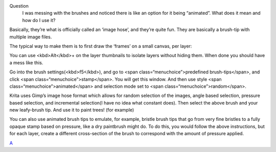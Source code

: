 Question
    I was messing with the brushes and noticed there is like an option
    for it being “animated”. What does it mean and how do I use it?

Basically, they’re what is officially called an ‘image hose’, and
they’re quite fun. They are basically a brush-tip with multiple image
files.

The typical way to make them is to first draw the ‘frames’ on a small
canvas, per layer:

|Krita-animtedbrush.png| You can use <kbd>Alt</kbd>+ on the layer
thumbnails to isolate layers without hiding them.
|Krita-animtedbrush1.png| When done you should have a mess like this.

Go into the brush settings(<kbd>f5</kbd>), and go to <span
class=“menuchoice”>predefined brush-tips</span>, and click <span
class=“menuchoice”>stamp</span>. You will get this window.
|Krita-animtedbrush2.png| And then use style <span
class=“menuchoice”>animated</span> and selection mode set to <span
class=“menuchoice”>random</span>.

Krita uses Gimp’s image hose format which allows for random selection of
the images, angle based selection, pressure based selection, and
incremental selection(I have no idea what constant does).
|Krita-animtedbrush3.png| Then select the above brush and your new
leafy-brush tip. |Krita-animtedbrush4.png| And use it to paint trees!
(for example)

You can also use animated brush tips to emulate, for example, bristle
brush tips that go from very fine bristles to a fully opaque stamp based
on pressure, like a dry paintbrush might do. To do this, you would
follow the above instructions, but for each layer, create a different
cross-section of the brush to correspond with the amount of pressure
applied.

`A <category:Krita-Brush-tips>`__

.. |Krita-animtedbrush.png| image:: Krita-animtedbrush.png
.. |Krita-animtedbrush1.png| image:: Krita-animtedbrush1.png
.. |Krita-animtedbrush2.png| image:: Krita-animtedbrush2.png
.. |Krita-animtedbrush3.png| image:: Krita-animtedbrush3.png
.. |Krita-animtedbrush4.png| image:: Krita-animtedbrush4.png

